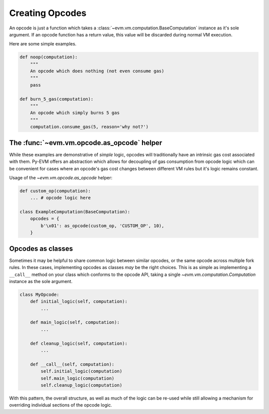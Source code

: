 Creating Opcodes
================

An opcode is just a function which takes a :class:`~evm.vm.computation.BaseComputation`
instance as it's sole argument.  If an opcode function has a return value, this
value will be discarded during normal VM execution.

Here are some simple examples.

.. code-block:: python

    def noop(computation):
        """
        An opcode which does nothing (not even consume gas)
        """
        pass

    def burn_5_gas(computation):
        """
        An opcode which simply burns 5 gas
        """
        computation.consume_gas(5, reason='why not?')


The :func:`~evm.vm.opcode.as_opcode` helper
-------------------------------------------


While these examples are demonstrative of *simple* logic, opcodes will
traditionally have an intrinsic gas cost associated with them.  Py-EVM offers
an abstraction which allows for decoupling of gas consumption from opcode logic
which can be convenient for cases where an opcode's gas cost changes between
different VM rules but it's logic remains constant.

.. py:function:: evm.vm.opcode.as_opcode(logic_fn, mnemonic, gas_cost)

    * The ``logic_fn`` argument should be a callable conforming to the opcode
      API, taking a `~evm.vm.computation.Computation` instance as its sole
      argument.
    * The ``mnemonic`` is a string such as ``'ADD'`` or ``'MUL'``.
    * The ``gas_cost`` is the gas cost to execute this opcode.

    The return value is a function which will consume the ``gas_cost`` prior to
    execution of the ``logic_fn``.


Usage of the `~evm.vm.opcode.as_opcode` helper:


.. code-block:: python

    def custom_op(computation):
        ... # opcode logic here
    
    class ExampleComputation(BaseComputation):
        opcodes = {
            b'\x01': as_opcode(custom_op, 'CUSTOM_OP', 10),
        }


Opcodes as classes
------------------

Sometimes it may be helpful to share common logic between similar opcodes, or
the same opcode across multiple fork rules.  In these cases, implementing
opcodes as classes *may* be the right choices.  This is as simple as
implementing a ``__call__`` method on your class which conforms to the opcode
API, taking a single `~evm.vm.computation.Computation` instance as the sole
argument.

.. code-block:: python

    class MyOpcode:
        def initial_logic(self, computation):
            ...

        def main_logic(self, computation):
            ...

        def cleanup_logic(self, computation):
            ...

        def __call__(self, computation):
            self.initial_logic(computation)
            self.main_logic(computation)
            self.cleanup_logic(computation)


With this pattern, the overall structure, as well as much of the logic can be
re-used while still allowing a mechanism for overriding individual sections of
the opcode logic.
